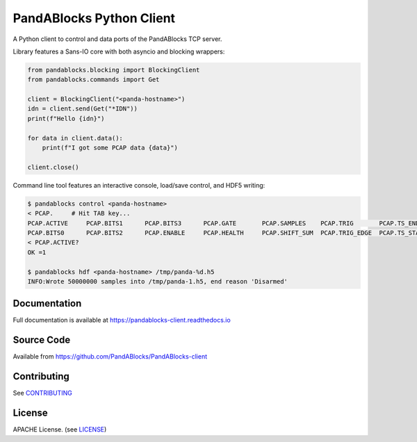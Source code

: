 PandABlocks Python Client
=========================

|build_status| |coverage| |pypi_version| |readthedocs|

A Python client to control and data ports of the PandABlocks TCP server.

Library features a Sans-IO core with both asyncio and blocking wrappers:

.. code:: python

    from pandablocks.blocking import BlockingClient
    from pandablocks.commands import Get

    client = BlockingClient("<panda-hostname>")
    idn = client.send(Get("*IDN"))
    print(f"Hello {idn}")

    for data in client.data():
        print(f"I got some PCAP data {data}")

    client.close()

Command line tool features an interactive console, load/save control, and HDF5
writing:

.. code:: python

    $ pandablocks control <panda-hostname>
    < PCAP.     # Hit TAB key...
    PCAP.ACTIVE     PCAP.BITS1      PCAP.BITS3      PCAP.GATE       PCAP.SAMPLES    PCAP.TRIG       PCAP.TS_END     PCAP.TS_TRIG
    PCAP.BITS0      PCAP.BITS2      PCAP.ENABLE     PCAP.HEALTH     PCAP.SHIFT_SUM  PCAP.TRIG_EDGE  PCAP.TS_START
    < PCAP.ACTIVE?
    OK =1

    $ pandablocks hdf <panda-hostname> /tmp/panda-%d.h5
    INFO:Wrote 50000000 samples into /tmp/panda-1.h5, end reason 'Disarmed'


Documentation
-------------

Full documentation is available at https://pandablocks-client.readthedocs.io


Source Code
-----------

Available from https://github.com/PandABlocks/PandABlocks-client


Contributing
------------

See `CONTRIBUTING`_


License
-------
APACHE License. (see `LICENSE`_)


.. |build_status| image:: https://travis-ci.com/PandABlocks/PandABlocks-client.svg?branch=master
    :target: https://travis-ci.com/PandABlocks/PandABlocks-client
    :alt: Build Status

.. |coverage| image:: https://coveralls.io/repos/github/PandABlocks/PandABlocks-client/badge.svg?branch=master
    :target: https://coveralls.io/github/PandABlocks/PandABlocks-client?branch=master
    :alt: Test Coverage

.. |pypi_version| image:: https://badge.fury.io/py/pandablocks.svg
    :target: https://badge.fury.io/py/pandablocks
    :alt: Latest PyPI version

.. |readthedocs| image:: https://readthedocs.org/projects/pandablocks-client/badge/?version=latest
    :target: https://pandablocks-client.readthedocs.io
    :alt: Documentation

.. _CONTRIBUTING:
    https://github.com/PandABlocks/PandABlocks-client/blob/master/CONTRIBUTING.rst

.. _LICENSE:
    https://github.com/PandABlocks/PandABlocks-client/blob/master/LICENSE
